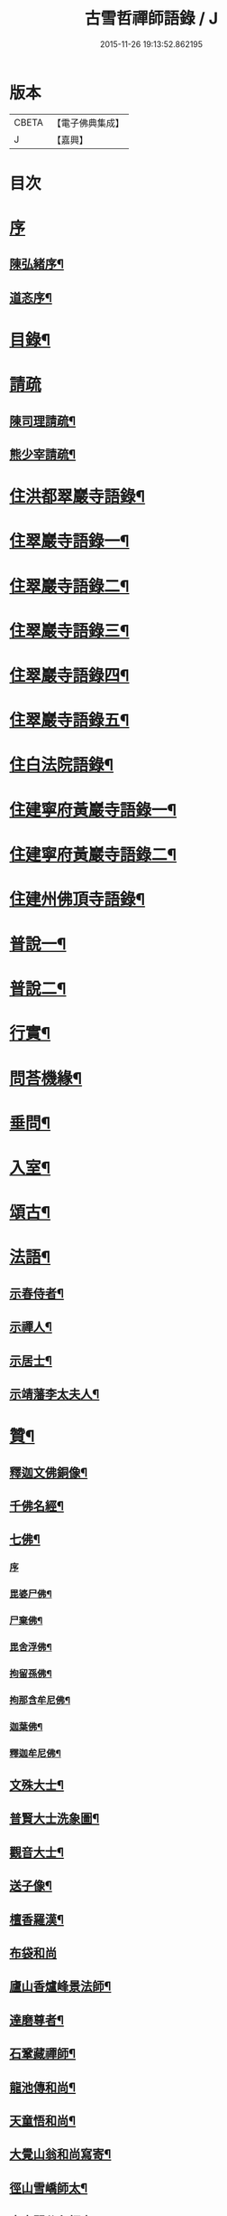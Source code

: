 #+TITLE: 古雪哲禪師語錄 / J
#+DATE: 2015-11-26 19:13:52.862195
* 版本
 |     CBETA|【電子佛典集成】|
 |         J|【嘉興】    |

* 目次
* [[file:KR6q0426_001.txt::001-0309a1][序]]
** [[file:KR6q0426_001.txt::001-0309a2][陳弘緒序¶]]
** [[file:KR6q0426_001.txt::0309b12][道忞序¶]]
* [[file:KR6q0426_001.txt::0309c22][目錄¶]]
* [[file:KR6q0426_001.txt::0310b21][請疏]]
** [[file:KR6q0426_001.txt::0310b22][陳司理請疏¶]]
** [[file:KR6q0426_001.txt::0310c12][熊少宰請疏¶]]
* [[file:KR6q0426_001.txt::0311a4][住洪都翠巖寺語錄¶]]
* [[file:KR6q0426_002.txt::002-0315b4][住翠巖寺語錄一¶]]
* [[file:KR6q0426_003.txt::003-0320a4][住翠巖寺語錄二¶]]
* [[file:KR6q0426_004.txt::004-0324c4][住翠巖寺語錄三¶]]
* [[file:KR6q0426_005.txt::005-0329b4][住翠巖寺語錄四¶]]
* [[file:KR6q0426_006.txt::006-0334a4][住翠巖寺語錄五¶]]
* [[file:KR6q0426_006.txt::0336c9][住白法院語錄¶]]
* [[file:KR6q0426_007.txt::007-0339a4][住建寧府黃巖寺語錄一¶]]
* [[file:KR6q0426_008.txt::008-0342c4][住建寧府黃巖寺語錄二¶]]
* [[file:KR6q0426_009.txt::009-0347c4][住建州佛頂寺語錄¶]]
* [[file:KR6q0426_010.txt::010-0353b4][普說一¶]]
* [[file:KR6q0426_011.txt::011-0358a4][普說二¶]]
* [[file:KR6q0426_011.txt::0360b29][行實¶]]
* [[file:KR6q0426_012.txt::012-0362c4][問荅機緣¶]]
* [[file:KR6q0426_012.txt::0366b6][垂問¶]]
* [[file:KR6q0426_012.txt::0366b11][入室¶]]
* [[file:KR6q0426_013.txt::013-0367a4][頌古¶]]
* [[file:KR6q0426_014.txt::014-0372c4][法語¶]]
** [[file:KR6q0426_014.txt::014-0372c5][示春侍者¶]]
** [[file:KR6q0426_014.txt::014-0372c30][示禪人¶]]
** [[file:KR6q0426_014.txt::0374b13][示居士¶]]
** [[file:KR6q0426_014.txt::0375b8][示靖藩李太夫人¶]]
* [[file:KR6q0426_014.txt::0375b13][贊¶]]
** [[file:KR6q0426_014.txt::0375b14][釋迦文佛銅像¶]]
** [[file:KR6q0426_014.txt::0375b27][千佛名經¶]]
** [[file:KR6q0426_014.txt::0375c15][七佛¶]]
*** [[file:KR6q0426_014.txt::0375c15][序]]
*** [[file:KR6q0426_014.txt::0375c21][毘婆尸佛¶]]
*** [[file:KR6q0426_014.txt::0375c25][尸棄佛¶]]
*** [[file:KR6q0426_014.txt::0375c29][毘舍浮佛¶]]
*** [[file:KR6q0426_014.txt::0376a3][拘留孫佛¶]]
*** [[file:KR6q0426_014.txt::0376a7][拘那含牟尼佛¶]]
*** [[file:KR6q0426_014.txt::0376a11][迦葉佛¶]]
*** [[file:KR6q0426_014.txt::0376a15][釋迦牟尼佛¶]]
** [[file:KR6q0426_014.txt::0376a19][文殊大士¶]]
** [[file:KR6q0426_014.txt::0376a22][普賢大士洗象圖¶]]
** [[file:KR6q0426_014.txt::0376a25][觀音大士¶]]
** [[file:KR6q0426_014.txt::0376c19][送子像¶]]
** [[file:KR6q0426_014.txt::0376c27][檀香羅漢¶]]
** [[file:KR6q0426_014.txt::0376c30][布袋和尚]]
** [[file:KR6q0426_014.txt::0377a5][廬山香爐峰景法師¶]]
** [[file:KR6q0426_014.txt::0377a16][達磨尊者¶]]
** [[file:KR6q0426_014.txt::0377a19][石鞏藏禪師¶]]
** [[file:KR6q0426_014.txt::0377a22][龍池傳和尚¶]]
** [[file:KR6q0426_014.txt::0377a27][天童悟和尚¶]]
** [[file:KR6q0426_014.txt::0377b10][大覺山翁和尚寫寄¶]]
** [[file:KR6q0426_014.txt::0377c4][徑山雪嶠師太¶]]
** [[file:KR6q0426_014.txt::0377c10][真寂聞谷印師太¶]]
** [[file:KR6q0426_014.txt::0377c13][顓愚大師¶]]
** [[file:KR6q0426_014.txt::0377c18][雲門爾密澓禪師¶]]
** [[file:KR6q0426_014.txt::0377c23][五峰學禪師¶]]
** [[file:KR6q0426_014.txt::0377c27][龍池萬如禪師¶]]
** [[file:KR6q0426_014.txt::0377c30][少林道詮和尚¶]]
** [[file:KR6q0426_014.txt::0378a3][碧天太祖¶]]
** [[file:KR6q0426_014.txt::0378a6][體空受業師¶]]
** [[file:KR6q0426_014.txt::0378a10][自贊¶]]
* [[file:KR6q0426_015.txt::015-0378c4][書¶]]
** [[file:KR6q0426_015.txt::015-0378c5][復桐城汪刺史¶]]
** [[file:KR6q0426_015.txt::015-0378c29][復會稽滕孝廉¶]]
** [[file:KR6q0426_015.txt::0379b7][復南昌蕭憲副¶]]
** [[file:KR6q0426_015.txt::0379b14][復南昌周大參¶]]
** [[file:KR6q0426_015.txt::0379b24][復南昌李兵憲¶]]
** [[file:KR6q0426_015.txt::0379b30][復奉新宋御史]]
** [[file:KR6q0426_015.txt::0379c9][復安義劉廣文¶]]
** [[file:KR6q0426_015.txt::0379c24][復瑞州陳文學¶]]
** [[file:KR6q0426_015.txt::0380a22][復鎮江笪明府¶]]
** [[file:KR6q0426_015.txt::0380b3][復洪都熊廣文¶]]
** [[file:KR6q0426_015.txt::0380b14][復洪都熊少宰¶]]
** [[file:KR6q0426_015.txt::0380b29][復洪都陳司理¶]]
** [[file:KR6q0426_015.txt::0380c13][復洪都彭參議¶]]
** [[file:KR6q0426_015.txt::0381a21][復常州莊內翰¶]]
** [[file:KR6q0426_015.txt::0381a28][復建州周別駕¶]]
** [[file:KR6q0426_015.txt::0381b23][復建州謝進士（諱相）¶]]
** [[file:KR6q0426_015.txt::0381c11][復建州謝進士（諱玄銓）¶]]
** [[file:KR6q0426_015.txt::0381c21][復新建歐孝廉¶]]
** [[file:KR6q0426_015.txt::0381c30][復安義徐劉眾鄉紳]]
** [[file:KR6q0426_015.txt::0382a7][復南昌齊文學¶]]
** [[file:KR6q0426_015.txt::0382a22][復天童山翁和尚¶]]
** [[file:KR6q0426_015.txt::0382b3][復黃山恒證和尚¶]]
** [[file:KR6q0426_015.txt::0382b11][東龍池萬如和尚¶]]
** [[file:KR6q0426_015.txt::0382b22][復洞山元潔禪師¶]]
** [[file:KR6q0426_015.txt::0382c2][復洞山己任禪師¶]]
** [[file:KR6q0426_015.txt::0382c11][復法昌冰鑑禪師¶]]
** [[file:KR6q0426_015.txt::0382c21][復鼓山惟霖禪師¶]]
** [[file:KR6q0426_015.txt::0383a6][與佛頂觀長老¶]]
** [[file:KR6q0426_015.txt::0383a28][復九峰白長老¶]]
* [[file:KR6q0426_016.txt::016-0383c4][啟¶]]
** [[file:KR6q0426_016.txt::016-0383c5][復徐王眾鄉紳¶]]
** [[file:KR6q0426_016.txt::016-0383c20][復黃巖檀越¶]]
** [[file:KR6q0426_016.txt::0384a4][復黃巖耆舊¶]]
** [[file:KR6q0426_016.txt::0384a20][復佛頂檀越¶]]
** [[file:KR6q0426_016.txt::0384b6][復佛頂耆舊¶]]
** [[file:KR6q0426_016.txt::0384b20][復龍山檀越¶]]
** [[file:KR6q0426_016.txt::0384b30][復仰山檀越]]
** [[file:KR6q0426_016.txt::0384c13][復燕溪李又蓁眾文學¶]]
** [[file:KR6q0426_016.txt::0384c24][復南橋李龔吳眾文學¶]]
** [[file:KR6q0426_016.txt::0385a6][復仁溪王楊張眾檀越¶]]
** [[file:KR6q0426_016.txt::0385a21][復吉田陳鍾子眾檀越¶]]
** [[file:KR6q0426_016.txt::0385b3][復高陽本族眾居士¶]]
** [[file:KR6q0426_016.txt::0385b17][復廣州劉總戎¶]]
** [[file:KR6q0426_016.txt::0385b25][復廣州劉司馬¶]]
** [[file:KR6q0426_016.txt::0385c22][東天童林野和尚¶]]
** [[file:KR6q0426_016.txt::0386a7][復南峰來雲禪師¶]]
* [[file:KR6q0426_017.txt::017-0386b4][偈一¶]]
** [[file:KR6q0426_017.txt::017-0386b5][再參本師和尚¶]]
** [[file:KR6q0426_017.txt::017-0386b9][參語風師太¶]]
** [[file:KR6q0426_017.txt::017-0386b13][遊普陀¶]]
** [[file:KR6q0426_017.txt::017-0386b16][雲門解制¶]]
** [[file:KR6q0426_017.txt::017-0386b20][輓黃巖受業師¶]]
** [[file:KR6q0426_017.txt::017-0386b24][送林野禪師之金沙¶]]
** [[file:KR6q0426_017.txt::017-0386b27][悼黃檗以直禪師¶]]
** [[file:KR6q0426_017.txt::017-0386b30][登雪竇¶]]
** [[file:KR6q0426_017.txt::0386c3][示文峰¶]]
** [[file:KR6q0426_017.txt::0386c6][乾谿晚眺¶]]
** [[file:KR6q0426_017.txt::0386c9][休夏高明寺閱圜通疏¶]]
** [[file:KR6q0426_017.txt::0386c13][再遊石橋¶]]
** [[file:KR6q0426_017.txt::0386c16][徹凡請題牧牛圖¶]]
** [[file:KR6q0426_017.txt::0386c20][漢萍請題雙龍杖¶]]
** [[file:KR6q0426_017.txt::0386c24][送吳行效歸閩¶]]
** [[file:KR6q0426_017.txt::0386c28][娑羅樹¶]]
** [[file:KR6q0426_017.txt::0387a2][叢林十事¶]]
*** [[file:KR6q0426_017.txt::0387a3][巡照¶]]
*** [[file:KR6q0426_017.txt::0387a6][抴磨¶]]
*** [[file:KR6q0426_017.txt::0387a9][炊飯¶]]
*** [[file:KR6q0426_017.txt::0387a12][煮茶¶]]
*** [[file:KR6q0426_017.txt::0387a15][知印¶]]
*** [[file:KR6q0426_017.txt::0387a18][淨頭¶]]
*** [[file:KR6q0426_017.txt::0387a21][種田¶]]
*** [[file:KR6q0426_017.txt::0387a24][舂米¶]]
*** [[file:KR6q0426_017.txt::0387a27][斫柴¶]]
*** [[file:KR6q0426_017.txt::0387a30][燒火¶]]
** [[file:KR6q0426_017.txt::0387b3][即韻酬黃介子居士¶]]
** [[file:KR6q0426_017.txt::0387b13][即韻示漳州朱居士¶]]
** [[file:KR6q0426_017.txt::0387b20][侍寮自警¶]]
** [[file:KR6q0426_017.txt::0387c3][參禪偈¶]]
** [[file:KR6q0426_017.txt::0387c21][庚辰除夕¶]]
** [[file:KR6q0426_017.txt::0387c25][紙爆¶]]
** [[file:KR6q0426_017.txt::0387c28][呈別本師和尚¶]]
** [[file:KR6q0426_017.txt::0387c30][輓涵照教授師]]
** [[file:KR6q0426_017.txt::0388a6][白法結茅十詠¶]]
*** [[file:KR6q0426_017.txt::0388a7][定基¶]]
*** [[file:KR6q0426_017.txt::0388a10][開徑¶]]
*** [[file:KR6q0426_017.txt::0388a13][運木¶]]
*** [[file:KR6q0426_017.txt::0388a16][剪茅¶]]
*** [[file:KR6q0426_017.txt::0388a19][豎屋¶]]
*** [[file:KR6q0426_017.txt::0388a22][編籬¶]]
*** [[file:KR6q0426_017.txt::0388a25][引泉¶]]
*** [[file:KR6q0426_017.txt::0388a28][搭灶¶]]
*** [[file:KR6q0426_017.txt::0388a30][進火]]
*** [[file:KR6q0426_017.txt::0388b4][供佛¶]]
** [[file:KR6q0426_017.txt::0388b7][即韻贈長文宗侯¶]]
** [[file:KR6q0426_017.txt::0388b10][山居¶]]
** [[file:KR6q0426_017.txt::0388b17][西山懷古¶]]
*** [[file:KR6q0426_017.txt::0388b18][亮公禪師¶]]
*** [[file:KR6q0426_017.txt::0388b21][雙嶺玄真禪師¶]]
*** [[file:KR6q0426_017.txt::0388b24][翠巖守芝禪師¶]]
*** [[file:KR6q0426_017.txt::0388b27][翠巖可真禪師¶]]
*** [[file:KR6q0426_017.txt::0388b30][翠巖文悅禪師¶]]
*** [[file:KR6q0426_017.txt::0388c3][章江晦堂禪師¶]]
*** [[file:KR6q0426_017.txt::0388c6][香城順禪師¶]]
*** [[file:KR6q0426_017.txt::0388c9][雙嶺化禪師¶]]
*** [[file:KR6q0426_017.txt::0388c12][雲堂貫休禪師¶]]
*** [[file:KR6q0426_017.txt::0388c15][白法且喜禪師¶]]
** [[file:KR6q0426_017.txt::0388c18][即韻示楊建明居士¶]]
** [[file:KR6q0426_017.txt::0388c22][輓玄阿宗侯¶]]
** [[file:KR6q0426_017.txt::0389a2][悼喻均可文學¶]]
** [[file:KR6q0426_017.txt::0389a11][即韻示汪海渡刺史¶]]
** [[file:KR6q0426_017.txt::0389a14][甲申除夕¶]]
** [[file:KR6q0426_017.txt::0389a18][過田西禮令超禪師塔¶]]
** [[file:KR6q0426_017.txt::0389a21][示歐陽元珍居士¶]]
** [[file:KR6q0426_017.txt::0389a24][示方山子居士¶]]
** [[file:KR6q0426_017.txt::0389a28][印宗禪人送佛入山書此示之¶]]
** [[file:KR6q0426_017.txt::0389b2][即韻答燕及姜相國¶]]
** [[file:KR6q0426_017.txt::0389b15][題木如意¶]]
** [[file:KR6q0426_017.txt::0389b20][示行文宗侯¶]]
** [[file:KR6q0426_017.txt::0389c4][示魏明卿居士¶]]
** [[file:KR6q0426_017.txt::0389c7][示羅無塵居士¶]]
** [[file:KR6q0426_017.txt::0389c10][即韻答呼總戎¶]]
** [[file:KR6q0426_017.txt::0389c14][宿香城寺和寂音尊者韻¶]]
** [[file:KR6q0426_017.txt::0389c21][示鄧惟憲文學¶]]
** [[file:KR6q0426_017.txt::0389c25][示篤初居士¶]]
** [[file:KR6q0426_017.txt::0390a4][贈法空禪友¶]]
** [[file:KR6q0426_017.txt::0390a9][贈洪浪禪友¶]]
** [[file:KR6q0426_017.txt::0390a13][石幢即景¶]]
*** [[file:KR6q0426_017.txt::0390a14][石幢菴¶]]
*** [[file:KR6q0426_017.txt::0390a17][惺惺巖¶]]
*** [[file:KR6q0426_017.txt::0390a20][別傳峰¶]]
*** [[file:KR6q0426_017.txt::0390a23][師壇石¶]]
*** [[file:KR6q0426_017.txt::0390a26][一錫峰¶]]
*** [[file:KR6q0426_017.txt::0390a29][三笑洞¶]]
** [[file:KR6q0426_017.txt::0390b2][白法院即景¶]]
*** [[file:KR6q0426_017.txt::0390b3][亮公洞¶]]
*** [[file:KR6q0426_017.txt::0390b5][且喜崖¶]]
*** [[file:KR6q0426_017.txt::0390b7][石帽峰¶]]
*** [[file:KR6q0426_017.txt::0390b9][龍舌石¶]]
*** [[file:KR6q0426_017.txt::0390b11][象鼻峰¶]]
*** [[file:KR6q0426_017.txt::0390b13][選佛場¶]]
** [[file:KR6q0426_017.txt::0390b15][示行堅徒¶]]
** [[file:KR6q0426_017.txt::0390b18][香城即景¶]]
*** [[file:KR6q0426_017.txt::0390b19][香象橋¶]]
*** [[file:KR6q0426_017.txt::0390b22][石師關¶]]
*** [[file:KR6q0426_017.txt::0390b25][戒珠峰¶]]
*** [[file:KR6q0426_017.txt::0390b28][洗月池¶]]
*** [[file:KR6q0426_017.txt::0390b30][講經臺]]
*** [[file:KR6q0426_017.txt::0390c4][古硯石¶]]
*** [[file:KR6q0426_017.txt::0390c7][合掌柏¶]]
*** [[file:KR6q0426_017.txt::0390c10][揚眉榧¶]]
*** [[file:KR6q0426_017.txt::0390c13][青蓮石¶]]
*** [[file:KR6q0426_017.txt::0390c16][白雪谿¶]]
*** [[file:KR6q0426_017.txt::0390c19][羅漢壇¶]]
*** [[file:KR6q0426_017.txt::0390c22][將軍峰¶]]
** [[file:KR6q0426_017.txt::0390c25][哭本師和尚¶]]
** [[file:KR6q0426_017.txt::0391a17][次韻贈友¶]]
* [[file:KR6q0426_018.txt::018-0391b4][偈二¶]]
** [[file:KR6q0426_018.txt::018-0391b5][闢亮公洞¶]]
** [[file:KR6q0426_018.txt::018-0391b30][禮大寂禪師塔]]
** [[file:KR6q0426_018.txt::0391c5][寶峰懷友¶]]
** [[file:KR6q0426_018.txt::0391c9][辭寶峰請小參¶]]
** [[file:KR6q0426_018.txt::0391c12][送洋維那¶]]
** [[file:KR6q0426_018.txt::0391c19][即韻答舒八公茂才¶]]
** [[file:KR6q0426_018.txt::0391c23][石門道中¶]]
** [[file:KR6q0426_018.txt::0391c26][過匡廬訪𠁼菴禪友¶]]
** [[file:KR6q0426_018.txt::0391c30][宿雷岸黃給諫谷口艸堂¶]]
** [[file:KR6q0426_018.txt::0392a4][贈古雲印菴主¶]]
** [[file:KR6q0426_018.txt::0392a8][凌霄崖懷遍融老宿¶]]
** [[file:KR6q0426_018.txt::0392a12][再遊龍雲寺¶]]
** [[file:KR6q0426_018.txt::0392a16][紀夢¶]]
** [[file:KR6q0426_018.txt::0392a20][贈竹菴法師¶]]
** [[file:KR6q0426_018.txt::0392a24][禮東林遠法師塔¶]]
** [[file:KR6q0426_018.txt::0392b11][黃給諫命含輝長老請住東林即韻辭之¶]]
** [[file:KR6q0426_018.txt::0392b15][再遊西林寺¶]]
** [[file:KR6q0426_018.txt::0392b19][偕𠁼菴訪別峰法師不值¶]]
** [[file:KR6q0426_018.txt::0392b22][懷青閣¶]]
** [[file:KR6q0426_018.txt::0392b26][過東林和本師和尚壁間韻¶]]
** [[file:KR6q0426_018.txt::0392b30][五老峰]]
** [[file:KR6q0426_018.txt::0392c4][五乳寺¶]]
** [[file:KR6q0426_018.txt::0392c9][別𠁼菴禪友歸西山¶]]
** [[file:KR6q0426_018.txt::0392c12][遊雲居次日大雪¶]]
** [[file:KR6q0426_018.txt::0392c16][輓顓愚大師¶]]
** [[file:KR6q0426_018.txt::0392c21][雲居除夕¶]]
** [[file:KR6q0426_018.txt::0392c24][仰天窩示眾禪者¶]]
** [[file:KR6q0426_018.txt::0393a3][瑤田寺¶]]
** [[file:KR6q0426_018.txt::0393a6][城崖山¶]]
** [[file:KR6q0426_018.txt::0393a9][酬慧習耆舊¶]]
** [[file:KR6q0426_018.txt::0393a16][即韻酬雪堂熊少宰過訪¶]]
** [[file:KR6q0426_018.txt::0393a20][懷干岸熊廣文¶]]
** [[file:KR6q0426_018.txt::0393a24][即韻酬士業陳司理¶]]
** [[file:KR6q0426_018.txt::0393a28][即韻答谷暘笪明府¶]]
** [[file:KR6q0426_018.txt::0393b2][翠巖寺即景¶]]
*** [[file:KR6q0426_018.txt::0393b3][釋迦峰¶]]
*** [[file:KR6q0426_018.txt::0393b6][迦葉峰¶]]
*** [[file:KR6q0426_018.txt::0393b9][缽盂峰¶]]
*** [[file:KR6q0426_018.txt::0393b12][達摩峰¶]]
*** [[file:KR6q0426_018.txt::0393b15][無雲嶺¶]]
*** [[file:KR6q0426_018.txt::0393b18][鐘鼓石¶]]
*** [[file:KR6q0426_018.txt::0393b21][磬石¶]]
*** [[file:KR6q0426_018.txt::0393b24][迎笑堂¶]]
*** [[file:KR6q0426_018.txt::0393b27][拍洪樓¶]]
*** [[file:KR6q0426_018.txt::0393b30][玅高臺¶]]
*** [[file:KR6q0426_018.txt::0393c3][洪崖橋¶]]
*** [[file:KR6q0426_018.txt::0393c6][雷護橘¶]]
** [[file:KR6q0426_018.txt::0393c9][蟠龍寺¶]]
** [[file:KR6q0426_018.txt::0393c13][登香城寺古基¶]]
** [[file:KR6q0426_018.txt::0393c16][即韻酬晦山禪友¶]]
** [[file:KR6q0426_018.txt::0393c20][送無住歸石屋¶]]
** [[file:KR6q0426_018.txt::0393c24][示獨尊上座¶]]
** [[file:KR6q0426_018.txt::0393c27][贈山翁和尚住青州大覺¶]]
** [[file:KR6q0426_018.txt::0393c30][即韻答天童奇和尚]]
** [[file:KR6q0426_018.txt::0394a5][寄己任禪師¶]]
** [[file:KR6q0426_018.txt::0394a8][詠筍寄觀首座¶]]
** [[file:KR6q0426_018.txt::0394a11][送玉浪上座南詢¶]]
** [[file:KR6q0426_018.txt::0394a14][示繼曇瑞侍者¶]]
** [[file:KR6q0426_018.txt::0394a19][送十虛禪人歸武夷¶]]
** [[file:KR6q0426_018.txt::0394a26][即韻送藏西堂之閩¶]]
** [[file:KR6q0426_018.txt::0394b5][示無塵道者¶]]
** [[file:KR6q0426_018.txt::0394b11][贈智閒禪友¶]]
** [[file:KR6q0426_018.txt::0394b21][示春侍者¶]]
** [[file:KR6q0426_018.txt::0394b24][示同山後堂¶]]
** [[file:KR6q0426_018.txt::0394b27][壽玉菴老宿¶]]
** [[file:KR6q0426_018.txt::0394c11][示兩序十首¶]]
** [[file:KR6q0426_018.txt::0394c27][示行耀齊文學¶]]
** [[file:KR6q0426_018.txt::0394c30][示普副寺]]
** [[file:KR6q0426_018.txt::0395a5][四旬初度¶]]
** [[file:KR6q0426_018.txt::0395a9][雪中領眾斫柴¶]]
*** [[file:KR6q0426_018.txt::0395a10][磨刀¶]]
*** [[file:KR6q0426_018.txt::0395a13][著屨¶]]
*** [[file:KR6q0426_018.txt::0395a16][呼伴¶]]
*** [[file:KR6q0426_018.txt::0395a19][入山¶]]
*** [[file:KR6q0426_018.txt::0395a22][選柴¶]]
*** [[file:KR6q0426_018.txt::0395a25][剪棘¶]]
*** [[file:KR6q0426_018.txt::0395a28][斫斷¶]]
*** [[file:KR6q0426_018.txt::0395a30][束起]]
*** [[file:KR6q0426_018.txt::0395b4][捶歸¶]]
*** [[file:KR6q0426_018.txt::0395b7][放下¶]]
** [[file:KR6q0426_018.txt::0395b10][再住翠巖¶]]
** [[file:KR6q0426_018.txt::0395b13][擬漁父辭十首¶]]
*** [[file:KR6q0426_018.txt::0395b28][天目高峰玅禪師¶]]
*** [[file:KR6q0426_018.txt::0395c3][天目斷崖義禪師¶]]
*** [[file:KR6q0426_018.txt::0395c8][靈雲鐵牛定禪師¶]]
*** [[file:KR6q0426_018.txt::0395c13][金陵碧峰金禪師¶]]
*** [[file:KR6q0426_018.txt::0395c18][玅果竺源盛禪師¶]]
*** [[file:KR6q0426_018.txt::0395c23][天真毒峰善禪師¶]]
*** [[file:KR6q0426_018.txt::0395c28][護國無用全禪師¶]]
*** [[file:KR6q0426_018.txt::0396a3][香嚴古溪澄禪師¶]]
*** [[file:KR6q0426_018.txt::0396a8][壽昌無明經禪師¶]]
*** [[file:KR6q0426_018.txt::0396a13][天童密雲悟禪師¶]]
** [[file:KR6q0426_018.txt::0396a18][懷笑巖和尚四首¶]]
** [[file:KR6q0426_018.txt::0396b7][焚萬松評唱¶]]
* [[file:KR6q0426_019.txt::019-0396c4][偈三¶]]
** [[file:KR6q0426_019.txt::019-0396c5][即韻答鶴臺熊銓部¶]]
** [[file:KR6q0426_019.txt::019-0396c9][謝函三蕭憲副送額¶]]
** [[file:KR6q0426_019.txt::019-0396c13][次山谷韻答熊少宰¶]]
** [[file:KR6q0426_019.txt::019-0396c18][酬黃山恒證禪師¶]]
** [[file:KR6q0426_019.txt::019-0396c22][輓林野和尚¶]]
** [[file:KR6q0426_019.txt::019-0396c25][輓箬菴和尚¶]]
** [[file:KR6q0426_019.txt::019-0396c30][寄夜日杲書記¶]]
** [[file:KR6q0426_019.txt::0397a3][即韻酬澹菴莊內翰過訪¶]]
** [[file:KR6q0426_019.txt::0397a10][燈華¶]]
** [[file:KR6q0426_019.txt::0397a13][贈天鼓震侄禪師¶]]
** [[file:KR6q0426_019.txt::0397a17][贈古眉山侄禪師¶]]
** [[file:KR6q0426_019.txt::0397a21][南昌槐李寺陞座¶]]
** [[file:KR6q0426_019.txt::0397a24][宜川石鞏寺陞座¶]]
** [[file:KR6q0426_019.txt::0397a28][臨川南源寺陞座¶]]
** [[file:KR6q0426_019.txt::0397a30][旴江景雲寺]]
** [[file:KR6q0426_019.txt::0397b5][旴江資福寺¶]]
** [[file:KR6q0426_019.txt::0397b8][宿蕭君殿¶]]
** [[file:KR6q0426_019.txt::0397b11][杉關道中¶]]
** [[file:KR6q0426_019.txt::0397b14][石峽聞警¶]]
** [[file:KR6q0426_019.txt::0397b17][杭川華嚴堂¶]]
** [[file:KR6q0426_019.txt::0397b20][龍興寺¶]]
** [[file:KR6q0426_019.txt::0397b23][龍吟寺¶]]
** [[file:KR6q0426_019.txt::0397b26][開放生池¶]]
*** [[file:KR6q0426_019.txt::0397b27][白眾¶]]
*** [[file:KR6q0426_019.txt::0397b30][問石¶]]
*** [[file:KR6q0426_019.txt::0397c3][修路¶]]
*** [[file:KR6q0426_019.txt::0397c6][運歸¶]]
*** [[file:KR6q0426_019.txt::0397c9][命匠¶]]
*** [[file:KR6q0426_019.txt::0397c12][下樁¶]]
*** [[file:KR6q0426_019.txt::0397c15][築隄¶]]
*** [[file:KR6q0426_019.txt::0397c18][掘土¶]]
*** [[file:KR6q0426_019.txt::0397c21][引泉¶]]
*** [[file:KR6q0426_019.txt::0397c24][植柳¶]]
** [[file:KR6q0426_019.txt::0397c27][弔黃巖受業師¶]]
** [[file:KR6q0426_019.txt::0397c30][禮碧天和尚塔¶]]
** [[file:KR6q0426_019.txt::0398a3][悼明吾黃居士¶]]
** [[file:KR6q0426_019.txt::0398a6][悼若俊黃文學¶]]
** [[file:KR6q0426_019.txt::0398a9][黃巖即景¶]]
*** [[file:KR6q0426_019.txt::0398a10][紫雲峰¶]]
*** [[file:KR6q0426_019.txt::0398a12][木毬峰¶]]
*** [[file:KR6q0426_019.txt::0398a14][碧天湖¶]]
*** [[file:KR6q0426_019.txt::0398a16][放生池¶]]
*** [[file:KR6q0426_019.txt::0398a18][解脫樹¶]]
*** [[file:KR6q0426_019.txt::0398a20][午時蓮¶]]
*** [[file:KR6q0426_019.txt::0398a22][貫華閣¶]]
*** [[file:KR6q0426_019.txt::0398a24][一味堂¶]]
*** [[file:KR6q0426_019.txt::0398a26][龍門橋¶]]
*** [[file:KR6q0426_019.txt::0398a28][金釵關¶]]
** [[file:KR6q0426_019.txt::0398a30][懷王東里御史¶]]
** [[file:KR6q0426_019.txt::0398b3][五穀巖¶]]
** [[file:KR6q0426_019.txt::0398b6][與振先居士話舊¶]]
** [[file:KR6q0426_019.txt::0398b14][弔國聘弟¶]]
** [[file:KR6q0426_019.txt::0398b17][謝愚谷繼曇若漚眾禪者助祭¶]]
** [[file:KR6q0426_019.txt::0398b20][辭來雲禪師請法¶]]
** [[file:KR6q0426_019.txt::0398b23][辭仰山專使¶]]
** [[file:KR6q0426_019.txt::0398b29][辭翠巖專使¶]]
** [[file:KR6q0426_019.txt::0398c6][示石堂陳孝廉¶]]
** [[file:KR6q0426_019.txt::0398c10][高陽鳳山寺¶]]
** [[file:KR6q0426_019.txt::0398c17][過報國訪天怡禪師¶]]
** [[file:KR6q0426_019.txt::0398c21][答瞻百鳴九眾文學¶]]
** [[file:KR6q0426_019.txt::0398c26][示維遠李文學¶]]
** [[file:KR6q0426_019.txt::0398c30][懷古沖李太宰]]
** [[file:KR6q0426_019.txt::0399a4][酬李又蓁眾文學¶]]
** [[file:KR6q0426_019.txt::0399a15][葺天曆菴¶]]
** [[file:KR6q0426_019.txt::0399a20][普濟巖¶]]
** [[file:KR6q0426_019.txt::0399a24][雪峰菴¶]]
** [[file:KR6q0426_019.txt::0399b5][示行璧行𤩱兩文學¶]]
** [[file:KR6q0426_019.txt::0399b10][答謝龍光文學¶]]
** [[file:KR6q0426_019.txt::0399b15][與余尼生屹雲兩文學話舊¶]]
** [[file:KR6q0426_019.txt::0399b20][元度謝孝廉美斯周別駕率眾請法書此酬之¶]]
** [[file:KR6q0426_019.txt::0399b25][示行善吳孝廉¶]]
** [[file:KR6q0426_019.txt::0399b27][贈飛鄉謝文學¶]]
** [[file:KR6q0426_019.txt::0399b30][辭翠巖四請為淵闍黎作¶]]
** [[file:KR6q0426_019.txt::0399c21][佛頂即景¶]]
*** [[file:KR6q0426_019.txt::0399c22][螺髻峰¶]]
*** [[file:KR6q0426_019.txt::0399c24][西來峰¶]]
*** [[file:KR6q0426_019.txt::0399c26][羅漢洞¶]]
*** [[file:KR6q0426_019.txt::0399c28][解空石¶]]
*** [[file:KR6q0426_019.txt::0399c30][雨華巖¶]]
*** [[file:KR6q0426_019.txt::0400a2][寶蓋松¶]]
*** [[file:KR6q0426_019.txt::0400a4][石龜洋¶]]
*** [[file:KR6q0426_019.txt::0400a6][孕龍潭¶]]
*** [[file:KR6q0426_019.txt::0400a8][嘯月臺¶]]
*** [[file:KR6q0426_019.txt::0400a10][望雲亭¶]]
** [[file:KR6q0426_019.txt::0400a12][謝陳學夔眾鄉紳¶]]
** [[file:KR6q0426_019.txt::0400a19][建普同塔¶]]
*** [[file:KR6q0426_019.txt::0400a20][選山¶]]
*** [[file:KR6q0426_019.txt::0400a23][得地¶]]
*** [[file:KR6q0426_019.txt::0400a26][點穴¶]]
*** [[file:KR6q0426_019.txt::0400a29][啟壙¶]]
*** [[file:KR6q0426_019.txt::0400b2][鑿石¶]]
*** [[file:KR6q0426_019.txt::0400b5][起窯¶]]
*** [[file:KR6q0426_019.txt::0400b8][合鑯¶]]
*** [[file:KR6q0426_019.txt::0400b11][瘞骨¶]]
*** [[file:KR6q0426_019.txt::0400b14][植樹¶]]
*** [[file:KR6q0426_019.txt::0400b17][刱菴¶]]
** [[file:KR6q0426_019.txt::0400b20][示張益叟居士¶]]
** [[file:KR6q0426_019.txt::0400c11][又辭翠巖專使¶]]
** [[file:KR6q0426_019.txt::0400c14][別周別駕洎眾鄉紳¶]]
** [[file:KR6q0426_019.txt::0400c17][即韻別簡生傳公兩昆仲¶]]
** [[file:KR6q0426_019.txt::0400c20][即韻別爾上梅生龍光眾文學¶]]
** [[file:KR6q0426_019.txt::0400c27][即韻別嗣啟夏文學¶]]
** [[file:KR6q0426_019.txt::0400c30][即韻示峽陽駱應眾文學]]
** [[file:KR6q0426_019.txt::0401a5][別元熙文學¶]]
** [[file:KR6q0426_019.txt::0401a8][示幻菴上座¶]]
** [[file:KR6q0426_019.txt::0401a11][舟次桃源洞口和陳體泉司馬韻¶]]
** [[file:KR6q0426_019.txt::0401a15][遊定光寺¶]]
** [[file:KR6q0426_019.txt::0401a18][過隘嶺¶]]
** [[file:KR6q0426_019.txt::0401a21][雪獅歌¶]]
** [[file:KR6q0426_019.txt::0401b6][上灘歌¶]]
** [[file:KR6q0426_019.txt::0401b18][獵人歌¶]]
* [[file:KR6q0426_020.txt::020-0402a4][佛事¶]]
* [[file:KR6q0426_020.txt::0404b3][雜著¶]]
** [[file:KR6q0426_020.txt::0404b4][萬壽菴記¶]]
** [[file:KR6q0426_020.txt::0404b24][寶鏡菴記¶]]
** [[file:KR6q0426_020.txt::0404c24][僧護經序¶]]
** [[file:KR6q0426_020.txt::0405a20][經論合鐫序¶]]
** [[file:KR6q0426_020.txt::0405b11][輯鏡華錄序¶]]
** [[file:KR6q0426_020.txt::0405c19][翠巖寺規約序¶]]
** [[file:KR6q0426_020.txt::0406a12][黃巖寺規約序¶]]
** [[file:KR6q0426_020.txt::0406a30][佛頂寺規約序]]
** [[file:KR6q0426_020.txt::0406b19][募建大雄寶殿疏¶]]
** [[file:KR6q0426_020.txt::0406c8][募鑄銅像疏¶]]
** [[file:KR6q0426_020.txt::0407a3][募禪堂疏¶]]
** [[file:KR6q0426_020.txt::0407b2][募建普同塔疏¶]]
** [[file:KR6q0426_020.txt::0407b25][募浴室疏¶]]
** [[file:KR6q0426_020.txt::0407c4][笑巖寶和尚語錄跋¶]]
** [[file:KR6q0426_020.txt::0408a6][祭二親文¶]]
* 卷
** [[file:KR6q0426_001.txt][古雪哲禪師語錄 1]]
** [[file:KR6q0426_002.txt][古雪哲禪師語錄 2]]
** [[file:KR6q0426_003.txt][古雪哲禪師語錄 3]]
** [[file:KR6q0426_004.txt][古雪哲禪師語錄 4]]
** [[file:KR6q0426_005.txt][古雪哲禪師語錄 5]]
** [[file:KR6q0426_006.txt][古雪哲禪師語錄 6]]
** [[file:KR6q0426_007.txt][古雪哲禪師語錄 7]]
** [[file:KR6q0426_008.txt][古雪哲禪師語錄 8]]
** [[file:KR6q0426_009.txt][古雪哲禪師語錄 9]]
** [[file:KR6q0426_010.txt][古雪哲禪師語錄 10]]
** [[file:KR6q0426_011.txt][古雪哲禪師語錄 11]]
** [[file:KR6q0426_012.txt][古雪哲禪師語錄 12]]
** [[file:KR6q0426_013.txt][古雪哲禪師語錄 13]]
** [[file:KR6q0426_014.txt][古雪哲禪師語錄 14]]
** [[file:KR6q0426_015.txt][古雪哲禪師語錄 15]]
** [[file:KR6q0426_016.txt][古雪哲禪師語錄 16]]
** [[file:KR6q0426_017.txt][古雪哲禪師語錄 17]]
** [[file:KR6q0426_018.txt][古雪哲禪師語錄 18]]
** [[file:KR6q0426_019.txt][古雪哲禪師語錄 19]]
** [[file:KR6q0426_020.txt][古雪哲禪師語錄 20]]
